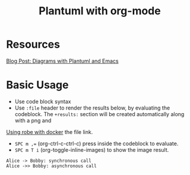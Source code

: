 #+title: Plantuml with org-mode
#+roam_tags: org-mode plantuml emacs

* Resources
  [[http://www.alvinsim.com/diagrams-with-plantuml-and-emacs/][Blog Post: Diagrams with Plantuml and Emacs]]


* Basic Usage

  - Use code block syntax
  - Use =:file= header to render the results below, by evaluating the codeblock.
    The =+results:= section will be created automatically along with a png and
[[file:20210308094318-using_robe_with_docker.org][Using robe with docker]]    the file link.
  - ~SPC m ,=~ (org-ctrl-c-ctrl-c) press inside the codeblock to evaluate.
  - =SPC m T i= (org-toggle-inline-images) to show the image result.

  #+begin_src plantuml :file plantuml_demo.png
    Alice -> Bobby: synchronous call
    Alice ->> Bobby: asynchronous call
  #+end_src

  #+RESULTS:
  [[file:plantuml_demo.png]]
